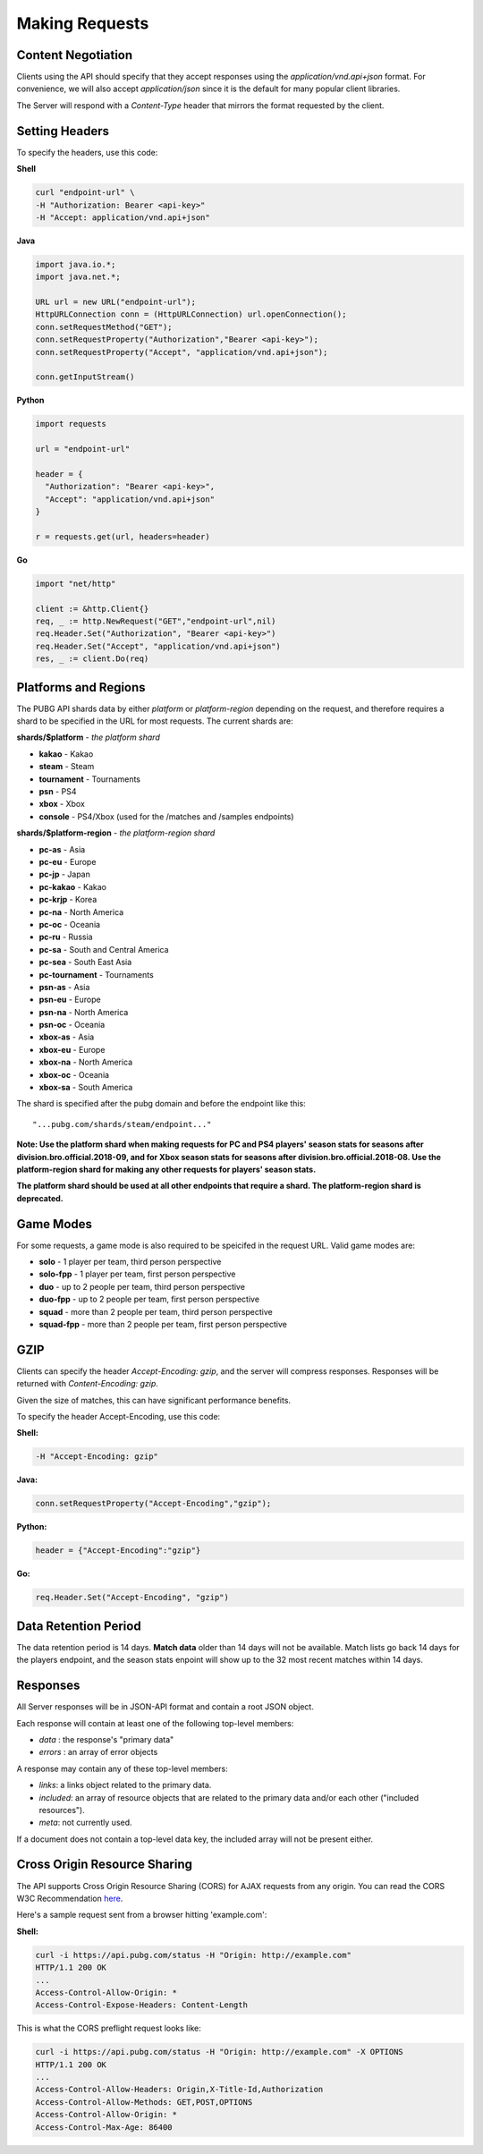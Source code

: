 .. _makingrequests:

Making Requests
===============

Content Negotiation
-------------------
Clients using the API should specify that they accept responses using the `application/vnd.api+json` format. For convenience, we will also accept `application/json` since it is the default for many popular client libraries.

The Server will respond with a `Content-Type` header that mirrors the format requested by the client.



Setting Headers
---------------
To specify the headers, use this code:

**Shell**

.. code-block:: shell

  curl "endpoint-url" \
  -H "Authorization: Bearer <api-key>"
  -H "Accept: application/vnd.api+json"

**Java**

.. code-block:: java

  import java.io.*;
  import java.net.*;

  URL url = new URL("endpoint-url");
  HttpURLConnection conn = (HttpURLConnection) url.openConnection();
  conn.setRequestMethod("GET");
  conn.setRequestProperty("Authorization","Bearer <api-key>");
  conn.setRequestProperty("Accept", "application/vnd.api+json");

  conn.getInputStream()

**Python**

.. code-block:: python

  import requests

  url = "endpoint-url"

  header = {
    "Authorization": "Bearer <api-key>",
    "Accept": "application/vnd.api+json"
  }

  r = requests.get(url, headers=header)

**Go**

.. code-block:: go

  import "net/http"

  client := &http.Client{}
  req, _ := http.NewRequest("GET","endpoint-url",nil)
  req.Header.Set("Authorization", "Bearer <api-key>")
  req.Header.Set("Accept", "application/vnd.api+json")
  res, _ := client.Do(req)



.. _regions:

Platforms and Regions
---------------------
The PUBG API shards data by either `platform` or `platform-region` depending on the request, and therefore requires a shard to be specified in the URL for most requests. The current shards are:

**shards/$platform** - *the platform shard*

- **kakao** - Kakao
- **steam** - Steam
- **tournament** - Tournaments
- **psn** - PS4
- **xbox** - Xbox
- **console** - PS4/Xbox (used for the /matches and /samples endpoints)

**shards/$platform-region** - *the platform-region shard*

- **pc-as** - Asia
- **pc-eu** - Europe
- **pc-jp** - Japan
- **pc-kakao** - Kakao
- **pc-krjp** - Korea
- **pc-na** - North America
- **pc-oc** - Oceania
- **pc-ru** - Russia
- **pc-sa** - South and Central America
- **pc-sea** - South East Asia
- **pc-tournament** - Tournaments
- **psn-as** - Asia
- **psn-eu** - Europe
- **psn-na** - North America
- **psn-oc** - Oceania
- **xbox-as** - Asia
- **xbox-eu** - Europe
- **xbox-na** - North America
- **xbox-oc** - Oceania
- **xbox-sa** - South America

The shard is specified after the pubg domain and before the endpoint like this::

  "...pubg.com/shards/steam/endpoint..."

**Note: Use the platform shard when making requests for PC and PS4 players' season stats for seasons after division.bro.official.2018-09, and for Xbox season stats for seasons after division.bro.official.2018-08. Use the platform-region shard for making any other requests for players' season stats.**

**The platform shard should be used at all other endpoints that require a shard. The platform-region shard is deprecated.**



Game Modes
----------
For some requests, a game mode is also required to be speicifed in the request URL. Valid game modes are:

- **solo** - 1 player per team, third person perspective
- **solo-fpp** - 1 player per team, first person perspective
- **duo** - up to 2 people per team, third person perspective
- **duo-fpp** - up to 2 people per team, first person perspective
- **squad** - more than 2 people per team, third person perspective
- **squad-fpp** - more than 2 people per team, first person perspective



GZIP
----
Clients can specify the header `Accept-Encoding: gzip`, and the server will compress responses. Responses will be returned with `Content-Encoding: gzip`.

Given the size of matches, this can have significant performance benefits.

To specify the header Accept-Encoding, use this code:

**Shell:**

.. code-block:: shell

  -H "Accept-Encoding: gzip"


**Java:**

.. code-block:: java

  conn.setRequestProperty("Accept-Encoding","gzip");


**Python:**

.. code-block:: python

  header = {"Accept-Encoding":"gzip"}


**Go:**

.. code-block:: go

  req.Header.Set("Accept-Encoding", "gzip")

Data Retention Period
---------------------
The data retention period is 14 days. **Match data** older than 14 days will not be available. Match lists go back 14 days for the players endpoint, and the season stats enpoint will show up to the 32 most recent matches within 14 days.



Responses
---------
All Server responses will be in JSON-API format and contain a root JSON object.

Each response will contain at least one of the following top-level members:

- `data` : the response's "primary data"
- `errors` : an array of error objects

A response may contain any of these top-level members:

- `links`: a links object related to the primary data.
- `included`: an array of resource objects that are related to the primary data and/or each other ("included resources").
- `meta`: not currently used.

If a document does not contain a top-level data key, the included array will not be present either.



Cross Origin Resource Sharing
-----------------------------
The API supports Cross Origin Resource Sharing (CORS) for AJAX requests from any origin. You can read the CORS W3C Recommendation `here <https://www.w3.org/TR/cors/>`_.

Here's a sample request sent from a browser hitting 'example.com':

**Shell:**

.. code-block:: shell

  curl -i https://api.pubg.com/status -H "Origin: http://example.com"
  HTTP/1.1 200 OK
  ...
  Access-Control-Allow-Origin: *
  Access-Control-Expose-Headers: Content-Length

This is what the CORS preflight request looks like:

.. code-block:: shell

  curl -i https://api.pubg.com/status -H "Origin: http://example.com" -X OPTIONS
  HTTP/1.1 200 OK
  ...
  Access-Control-Allow-Headers: Origin,X-Title-Id,Authorization
  Access-Control-Allow-Methods: GET,POST,OPTIONS
  Access-Control-Allow-Origin: *
  Access-Control-Max-Age: 86400
